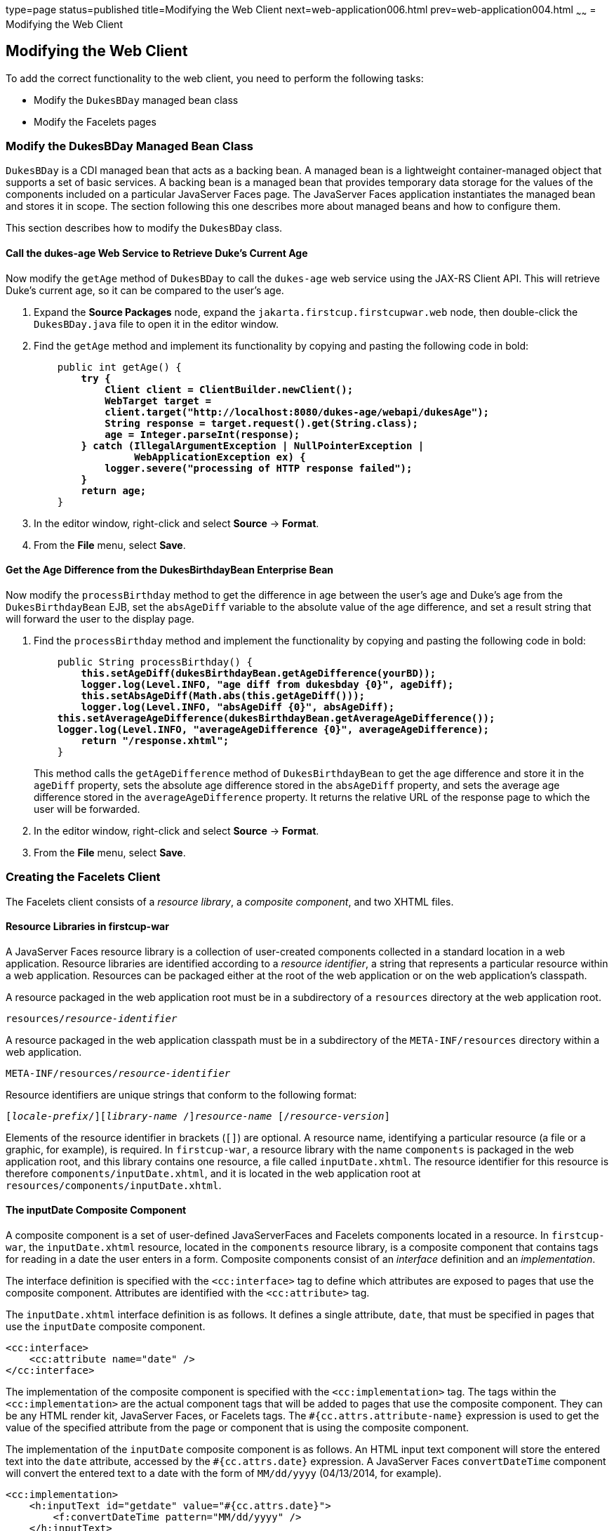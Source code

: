 type=page
status=published
title=Modifying the Web Client
next=web-application006.html
prev=web-application004.html
~~~~~~
= Modifying the Web Client


[[GCRLT]][[modifying-the-web-client]]

Modifying the Web Client
------------------------

To add the correct functionality to the web client, you need to perform
the following tasks:

* Modify the `DukesBDay` managed bean class
* Modify the Facelets pages

[[GCRQX]][[modify-the-dukesbday-managed-bean-class]]

Modify the DukesBDay Managed Bean Class
~~~~~~~~~~~~~~~~~~~~~~~~~~~~~~~~~~~~~~~

`DukesBDay` is a CDI managed bean that acts as a backing bean. A managed
bean is a lightweight container-managed object that supports a set of
basic services. A backing bean is a managed bean that provides temporary
data storage for the values of the components included on a particular
JavaServer Faces page. The JavaServer Faces application instantiates the
managed bean and stores it in scope. The section following this one
describes more about managed beans and how to configure them.

This section describes how to modify the `DukesBDay` class.

[[sthref10]][[call-the-dukes-age-web-service-to-retrieve-dukes-current-age]]

Call the dukes-age Web Service to Retrieve Duke's Current Age
^^^^^^^^^^^^^^^^^^^^^^^^^^^^^^^^^^^^^^^^^^^^^^^^^^^^^^^^^^^^^

Now modify the `getAge` method of `DukesBDay` to call the `dukes-age`
web service using the JAX-RS Client API. This will retrieve Duke's
current age, so it can be compared to the user's age.

1.  Expand the *Source Packages* node, expand the `jakarta.firstcup.firstcupwar.web` node,
then double-click the `DukesBDay.java` file to open it in the editor
window.
2.  Find the `getAge` method and implement its functionality by copying
and pasting the following code in bold:
+
[source,oac_no_warn,subs=+quotes]
----
    public int getAge() {
        *try {
            Client client = ClientBuilder.newClient();
            WebTarget target =
            client.target("http://localhost:8080/dukes-age/webapi/dukesAge");
            String response = target.request().get(String.class);
            age = Integer.parseInt(response);
        } catch (IllegalArgumentException | NullPointerException |
                 WebApplicationException ex) {
            logger.severe("processing of HTTP response failed");
        }
        return age;*
    }
----
3.  In the editor window, right-click and select *Source* -> *Format*.
4.  From the *File* menu, select *Save*.

[[GCRSA]][[get-the-age-difference-from-the-dukesbirthdaybean-enterprise-bean]]

Get the Age Difference from the DukesBirthdayBean Enterprise Bean
^^^^^^^^^^^^^^^^^^^^^^^^^^^^^^^^^^^^^^^^^^^^^^^^^^^^^^^^^^^^^^^^^

Now modify the `processBirthday` method to get the difference in age
between the user's age and Duke's age from the `DukesBirthdayBean` EJB,
set the `absAgeDiff` variable to the absolute value of the age
difference, and set a result string that will forward the user to the
display page.

1.  Find the `processBirthday` method and implement the functionality by
copying and pasting the following code in bold:
+
[source,oac_no_warn,subs=+quotes]
----
    public String processBirthday() {
        *this.setAgeDiff(dukesBirthdayBean.getAgeDifference(yourBD));
        logger.log(Level.INFO, "age diff from dukesbday {0}", ageDiff);
        this.setAbsAgeDiff(Math.abs(this.getAgeDiff()));
        logger.log(Level.INFO, "absAgeDiff {0}", absAgeDiff);
    this.setAverageAgeDifference(dukesBirthdayBean.getAverageAgeDifference());
    logger.log(Level.INFO, "averageAgeDifference {0}", averageAgeDifference);
        return "/response.xhtml";*
    }
----
+
This method calls the `getAgeDifference` method of `DukesBirthdayBean`
to get the age difference and store it in the `ageDiff` property, sets
the absolute age difference stored in the `absAgeDiff` property, and
sets the average age difference stored in the `averageAgeDifference`
property. It returns the relative URL of the response page to which the
user will be forwarded.
2.  In the editor window, right-click and select *Source* -> *Format*.
3.  From the *File* menu, select *Save*.

[[GIMVD]][[creating-the-facelets-client]]

Creating the Facelets Client
~~~~~~~~~~~~~~~~~~~~~~~~~~~~

The Facelets client consists of a _resource library_, a _composite
component_, and two XHTML files.

[[GIMUG]][[resource-libraries-in-firstcup-war]]

Resource Libraries in firstcup-war
^^^^^^^^^^^^^^^^^^^^^^^^^^^^^^^^^^

A JavaServer Faces resource library is a collection of user-created
components collected in a standard location in a web application.
Resource libraries are identified according to a _resource identifier_, a
string that represents a particular resource within a web application.
Resources can be packaged either at the root of the web application or
on the web application's classpath.

A resource packaged in the web application root must be in a
subdirectory of a `resources` directory at the web application root.

[source,oac_no_warn,subs=+quotes]
----
resources/_resource-identifier_
----

A resource packaged in the web application classpath must be in a
subdirectory of the `META-INF/resources` directory within a web
application.

[source,oac_no_warn,subs=+quotes]
----
META-INF/resources/_resource-identifier_
----

Resource identifiers are unique strings that conform to the following
format:

[source,oac_no_warn,subs=+quotes]
----
[_locale-prefix_/][_library-name_ /][_library-version_/]_resource-name_ [/_resource-version_]
----

Elements of the resource identifier in brackets (`[]`) are optional. A
resource name, identifying a particular resource (a file or a graphic,
for example), is required. In `firstcup-war`, a resource library with
the name `components` is packaged in the web application root, and this
library contains one resource, a file called `inputDate.xhtml`. The
resource identifier for this resource is therefore
`components/inputDate.xhtml`, and it is located in the web application
root at `resources/components/inputDate.xhtml`.

[[GIMTW]][[the-inputdate-composite-component]]

The inputDate Composite Component
^^^^^^^^^^^^^^^^^^^^^^^^^^^^^^^^^

A composite component is a set of user-defined JavaServerFaces and
Facelets components located in a resource. In `firstcup-war`, the
`inputDate.xhtml` resource, located in the `components` resource
library, is a composite component that contains tags for reading in a
date the user enters in a form. Composite components consist of an
_interface_ definition and an _implementation_.

The interface definition is specified with the `<cc:interface>` tag to
define which attributes are exposed to pages that use the composite
component. Attributes are identified with the `<cc:attribute>` tag.

The `inputDate.xhtml` interface definition is as follows. It defines a
single attribute, `date`, that must be specified in pages that use the
`inputDate` composite component.

[source,oac_no_warn]
----
<cc:interface>
    <cc:attribute name="date" />
</cc:interface>
----

The implementation of the composite component is specified with the
`<cc:implementation>` tag. The tags within the `<cc:implementation>` are
the actual component tags that will be added to pages that use the
composite component. They can be any HTML render kit, JavaServer Faces,
or Facelets tags. The `#{cc.attrs.``attribute-name``}` expression is
used to get the value of the specified attribute from the page or
component that is using the composite component.

The implementation of the `inputDate` composite component is as follows.
An HTML input text component will store the entered text into the `date`
attribute, accessed by the `#{cc.attrs.date}` expression. A JavaServer
Faces `convertDateTime` component will convert the entered text to a
date with the form of `MM/dd/yyyy` (04/13/2014, for example).

[source,oac_no_warn]
----
<cc:implementation>
    <h:inputText id="getdate" value="#{cc.attrs.date}">
        <f:convertDateTime pattern="MM/dd/yyyy" />
    </h:inputText>
    <p/>
    <h:message for="getdate" style="color:red" />
</cc:implementation>
----

If there's an error with the input of the `inputText` component, the
form submission is unsuccessful, and a warning message is displayed. The
message output is specified by the `<h:message>` tag, which is connected
to the `inputText` component that has the id `getdate`.

[[GIMWV]][[implement-the-inputdate-composite-component]]

Implement the inputDate Composite Component
^^^^^^^^^^^^^^^^^^^^^^^^^^^^^^^^^^^^^^^^^^^

Modify the `inputDate` composite component in the `components` resource
library.

1.  Expand *Deployed Resources*, then `webapp`, then `resources`, then `components`, and open
`inputDate.xhtml`.
2.  Add the composite component interface definition between the opening
and closing `<cc:interface>` tags in `inputDate.xhtml`:
+
[source,oac_no_warn,subs=+quotes]
----
    <cc:interface>
        *<cc:attribute name="date" />*
    </cc:interface>
----
3.  Add the composite component implementation between the opening and
closing `cc:implementation` tags:
+
[source,oac_no_warn,subs=+quotes]
----
    <cc:implementation>
        *<h:inputText id="getdate" value="#{cc.attrs.date}">
            <f:convertDateTime pattern="MM/dd/yyyy" />
        </h:inputText>
        <p/>
        <h:message for="getdate" style="color:red" />*
    </cc:implementation>
----
4.  In the editor window, right-click and select *Source* -> *Format*.
5.  From the *File* menu, select *Save*.

[[GIMUM]][[the-facelets-web-interface]]

The Facelets Web Interface
^^^^^^^^^^^^^^^^^^^^^^^^^^

The `firstcup-war` web application interface has two XHTML files. The
`greeting.xhtml` file displays Duke's current age and the form where the
user can enter a birthday. The `response.xhtml` file displays the age
difference between the user and Duke.

The `greeting.xhtml` file contains several pieces of the `firstcup-war`
application detailed previously. It uses the localized strings contained
in `WebMessages.properties` and `WebMessages_es.properties`. It uses the
`DukesBDay` managed bean to call both the `DukesAgeResource` JAX-RS web
service and the `DukesBirthdayBean` enterprise bean. It uses the
`inputDate` composite component to create the input for the user to
enter a birthday.

Here's the content of the `greeting.xhtml` file.

[source,oac_no_warn]
----
<?xml version="1.0" encoding="UTF-8"?>
<!DOCTYPE html
      PUBLIC "-//W3C//DTD XHTML 1.0 Transitional//EN"
      "http://www.w3.org/TR/xhtml1/DTD/xhtml1-transitional.dtd">
<html xmlns="http://www.w3.org/1999/xhtml" xml:lang="en" lang="en"
      xmlns:h="http://xmlns.jcp.org/jsf/html"
      xmlns:fc="http://xmlns.jcp.org/jsf/composite/components">
    <h:head>
        <title>Firstcup Greeting Page</title>
    </h:head>
    <h:body>
        <h:form>
            <h2>
                <h:outputText value="#{bundle.Welcome}"/>
            </h2>
            <h:outputText value="#{bundle.DukeIs} "/>
            <h:outputText value="#{dukesBDay.age} #{bundle.YearsOldToday}"/>
            <p/>
            <h:outputText value="#{bundle.Instructions}"/>
            <p/>
            <h:outputText value="#{bundle.YourBD} "/>
            <fc:inputDate id="userBirthday" date="#{dukesBDay.yourBD}" />
            <p/>
            <h:commandButton value="#{bundle.Submit}"
                             action="#{dukesBDay.processBirthday}"/>
        </h:form>

    </h:body>
</html>
----

The `greeting.xhtml` file uses the HTML RenderKit and the `components`
resource library tag libraries. The `components` tag library has a
prefix of `fc`, and is used to specify the `inputDate` composite
component in the form below. The
`<fc:inputDate id="userBirthday" date="\#{dukesBDay.yourBD}" />` tag has
the required `date` attribute, and it stores the value in the `yourBD`
property in the `DukesBDay` managed bean by using the EL expression
`#{dukesBDay.yourBD}`.

The localized strings are referenced by the EL expressions
`\#{bundle.``property-name``}`. For example, the
`<h:outputText value="#{bundle.Welcome}"/>` tag will display the
following string in English locales:

[source,oac_no_warn]
----
Hi. I'm Duke. Let's find out who's older -- you or I.
----

The `<h:commandButton>` tag creates a Submit button and specifies that a
successful submission should render the `response.xhtml` file by setting
the `action` attribute to `#{dukesBDay.processBirthday}`. The
`processBirthday` method returns the value `"/response.xhtml"`. The
`action` attribute is used to define navigation rules for forms in
Facelets pages.

The `response.xhtml` file displays the age difference between the user
and Duke and the average age difference of all users so far. Different
strings are displayed based on whether the user is the same age,
younger, or older than Duke. The text can be displayed or not based on
the conditions specified by the `rendered` attribute of the
`<h:outputText>` tag. The conditions used in the `rendered` attribute
are Expression Language (EL) alternatives to the Java programming
language conditional operators to allow XML parsing of the XHTML file.

[[sthref11]][[GIMVG]]

Table 4-1 Conditional Operator EL Language Alternatives

[width="60%",cols="25%,40%,35%"]
|=======================================================================
|*Logical Condition* |*Java Programming Language Conditional Operator* |*EL
Alternative*
|AND a|
`&&`


 a|
`&&`


|EQUALS a|
`==`


 a|
`==`


|LESS THAN a|
`<`


 |`lt`

|GREATER THAN |`>` |`gt`
|=======================================================================


Here's the content of the `response.xhtml` file.

[source,oac_no_warn]
----
<?xml version='1.0' encoding='UTF-8' ?>
<!DOCTYPE html PUBLIC "-//W3C//DTD XHTML 1.0 Transitional//EN"
    "http://www.w3.org/TR/xhtml1/DTD/xhtml1-transitional.dtd">
<html xmlns="http://www.w3.org/1999/xhtml"
      xmlns:h="http://xmlns.jcp.org/jsf/html">
    <h:head>
        <title>Response Page</title>
    </h:head>
    <h:body>
        <h:form>
            <h:outputText value="#{bundle.YouAre} "/>
            <h:outputText value="#{bundle.SameAge}"
                          rendered="#{dukesBDay.ageDiff == 0}"/>
            <h:outputText value="#{dukesBDay.absAgeDiff}"
                          rendered="#{dukesBDay.ageDiff lt 0}"/>
            <h:outputText value=" #{bundle.Year} "
                          rendered="#{dukesBDay.ageDiff == -1}"/>
            <h:outputText value=" #{bundle.Years} "
                          rendered="#{dukesBDay.ageDiff lt -1}"/>
            <h:outputText value="#{bundle.Younger}"
                          rendered="#{dukesBDay.ageDiff lt 0}"/>
            <h:outputText value="#{dukesBDay.absAgeDiff}"
                          rendered="#{dukesBDay.ageDiff gt 0}"/>
            <h:outputText value=" #{bundle.Year} "
                          rendered="#{dukesBDay.ageDiff == 1}"/>
            <h:outputText value=" #{bundle.Years} "
                          rendered="#{dukesBDay.ageDiff gt 1}"/>
            <h:outputText value="#{bundle.Older}"
                          rendered="#{dukesBDay.ageDiff gt 0}"/>
            <p/>
            <h:outputText
                value="#{bundle.AverageAge} #{dukesBDay.averageAgeDifference}."/>
            <p/>
            <h:commandButton id="back" value="#{bundle.Back}" action="greeting"/>
        </h:form>
    </h:body>
</html>
----

For example, the `\#{bundle.SameAge}` string is displayed if the user and
Duke have the same birthday, as specified by the condition
`#{dukesBDay.ageDiff == 0}` in the `rendered` attribute. That is, the
following string is displayed when the `ageDiff` property of `DukesBDay`
equals `0`:

[source,oac_no_warn]
----
You are the same age as Duke!
----

The form also contains a `<h:commandButton>` tag that creates a *Back*
button, which directs the user back to the `greeting.xhtml` page, as
specified in the `action` attribute.

[[GIMTA]][[add-the-form-to-greeting.xhtml]]

Add the Form to greeting.xhtml
^^^^^^^^^^^^^^^^^^^^^^^^^^^^^^

Add the form that provides the user interface for displaying Duke's age
and specifying the user's birthday.

1.  Expand *Deployed Resources*, then `webapp`, and open `greeting.xhtml`,
in the editor window, replace the text between the `<h:form>` and `</h:form>`
tags with the following:
+
[source,oac_no_warn]
----
    <h2>
        <h:outputText value="#{bundle.Welcome}"/>
    </h2>
    <h:outputText value="#{bundle.DukeIs} "/>
    <h:outputText value="#{dukesBDay.age} #{bundle.YearsOldToday}"/>
    <p/>
    <h:outputText value="#{bundle.Instructions}"/>
    <p/>
    <h:outputText value="#{bundle.YourBD} "/>
    <fc:inputDate id="userBirthday" date="#{dukesBDay.yourBD}" />
    <p/>
    <h:commandButton value="#{bundle.Submit}"
                     action="#{dukesBDay.processBirthday}"/>
----
2.  In the editor window, right-click and select *Source* -> *Format*.
3.  From the *File* menu, select *Save*.

[[GIMVW]][[add-the-form-to-response.html]]

Add the Form to response.html
^^^^^^^^^^^^^^^^^^^^^^^^^^^^^

Add a form that displays the age difference between Duke and the user,
displays the average age difference of all users, and allows the user to
navigate back to `greeting.xhtml`.

1.  Expand *Deployed Resources*, then `webapp`, and open `response.xhtml`,
in the editor window, replace the text between the `<h:form>` and `</h:form>`
tags with the following:
+
[source,oac_no_warn]
----
    <h:outputText value="#{bundle.YouAre} "/>
    <h:outputText value="#{bundle.SameAge}"
                  rendered="#{dukesBDay.ageDiff == 0}"/>
    <h:outputText value="#{dukesBDay.absAgeDiff}"
                  rendered="#{dukesBDay.ageDiff lt 0}"/>
    <h:outputText value=" #{bundle.Year} "
                  rendered="#{dukesBDay.ageDiff == -1}"/>
    <h:outputText value=" #{bundle.Years} "
                  rendered="#{dukesBDay.ageDiff lt -1}"/>
    <h:outputText value="#{bundle.Younger}"
                  rendered="#{dukesBDay.ageDiff lt 0}"/>
    <h:outputText value="#{dukesBDay.absAgeDiff}"
                  rendered="#{dukesBDay.ageDiff gt 0}"/>
    <h:outputText value=" #{bundle.Year} "
                  rendered="#{dukesBDay.ageDiff == 1}"/>
    <h:outputText value=" #{bundle.Years} "
                  rendered="#{dukesBDay.ageDiff gt 1}"/>
    <h:outputText value="#{bundle.Older}"
                  rendered="#{dukesBDay.ageDiff gt 0}"/>
    <p/>
    <h:outputText
        value="#{bundle.AverageAge} #{dukesBDay.averageAgeDifference}." />
    <p/>
    <h:commandButton id="back" value="#{bundle.Back}" action="greeting"/>
----
2.  In the editor window, right-click and select *Source* -> *Format*.
3.  From the *File* menu, select *Save*.

